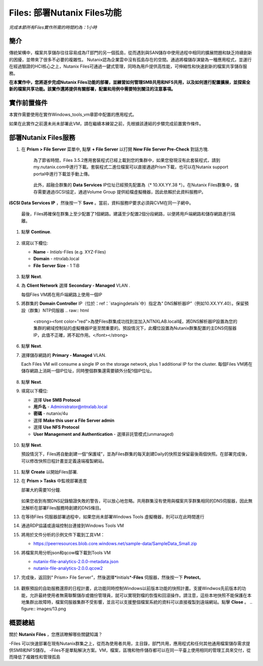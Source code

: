 .. _files_deploy:

-------------
Files: 部署Nutanix Files功能
-------------

*完成本節所有Files實作所需的時間約為：1小時*

簡介
++++++++

傳統架構中，檔案共享儲存往往容易成為IT部門的另一個孤島，從而遇到與SAN儲存中使用過程中相同的擴展問題和缺乏持續創新的困擾，並帶來了很多不必要的複雜性。 Nutanix認為企業雲中沒有孤島存在的空間。通過將檔儲存演變為一種應用程式，並運行在經過驗證的HCI核心之上，Nutanix Files可通過一鍵式管理，同時為用戶提供高性能，可伸縮性和快速創新的檔案共享儲存服務。

**在本實作中，您將逐步完成Nutanix Files功能的部署，並練習如何管理SMB共用和NFS共用，以及如何進行配置擴展，並探索全新的檔案共享功能。該實作還將提供有關部署，配置和用例中需要特別關注的注意事項。**

.. _deploying_files:

實作前置條件
+++++++++
本實作需要使用在實作Windows_tools_vm章節中配置的應用程式。

如果在此實作之前還未尚未部署此VM，請在繼續本練習之前，先根據該連結的步驟完成前置實作條件。

部署Nutanix Files服務
++++++++++++

#. 在 **Prism > File Server** 菜單中, 點擊 **+ File Server** 以打開 **New File Server Pre-Check** 對話方塊.

   .. figure:: images/1.png

    為了節省時間，Files 3.5.2應用套裝程式已經上載到您的集群中，如果您發現沒有此套裝程式，請到my.nutanix.com中進行下載。套裝程式二進位檔案可以直接通過Prism下載，也可以在Nutanix support portal中進行下載並手動上傳。

   .. figure:: images/2.png

    此外，超融合群集的 **Data Services** IP位址已經預先配置為（* 10.XX.YY.38 *）。在Nutanix Files群集中，儲存需要通過iSCSI協定，通過Volume Group 提供給檔虛擬機器，因此依賴於此資料服務IP。
   .. 注::

     如果是在您自己的環境中而不是預先準備的HPOC環境中進行部署，則可以通過以下方式輕鬆配置您自己環境的資料服務IP：選擇> fa：`gear` **>Cluster Details** ，指定 
**iSCSI Data Services IP** ，然後按一下 **Save** 。當前，資料服務IP要求必須與CVM在同一子網中。

   最後，Files將確保在群集上至少配置了1個網路。建議至少配置2個分段網路，以便將用戶端網路和儲存網路進行隔離。

#. 點擊 **Continue**.

   .. figure:: images/3.png

#. 填寫以下欄位:

   - **Name** - *Intials*-Files (e.g. XYZ-Files)
   - **Domain** - ntnxlab.local
   - **File Server Size** - 1 TiB

   .. figure:: images/4.png

   .. 注::

     按一下 **Custom Configuration** 將允許您根據使用者數和輸送量目標更改檔VM的放大和縮小尺寸. 它還允許手動調整“Files”群集的大小。

     .. figure:: images/5.png

#. 點擊 **Next**.

#. 為 **Client Network** 選擇 **Secondary - Managed** VLAN .

   每個Files VM將在用戶端網路上使用一個IP

   .. 注::

    在HPOC環境中，如果需要採用不同的用戶端網路和儲存網路，則將用戶端網路分配至第二VLAN至關重要

    在生產環境中，通常會使用專用虛擬網路來部署Files，以隔離使用者用戶端流程和儲存通訊流量。當使用兩個隔離網路時，根據設計，Files將禁止用戶端訪問儲存網路，這意味著，分配給第一網路的所有VM將無法訪問共用。


   .. 注::

     由於本實作使用通過AHV管理的網路，因此不需要配置單個IP。但在ESXi環境中，或在使用不受管理的AHV網路時，您將需要手工指定網路詳細資訊和可用IP資訊，如下所示

     .. figure:: images/6.png

#. 將群集的 **Domain Controller** IP（位於：ref：`stagingdetails`中）指定為“ DNS解析器IP”（例如10.XX.YY.40）。保留預設（群集）NTP伺服器
   .. raw:: html

     <strong><font color="red">為使Files群集成功找到並加入NTNXLAB.local域，將DNS解析器IP設置為您的集群的網域控制站的虛擬機器IP是至關重要的。預設情況下，此欄位設置為Nutanix群集配置的主DNS伺服器IP，此值不正確，將不起作用。</font></strong>

   .. figure:: images/7.png

#. 點擊 **Next**.

#. 選擇儲存網路的 **Primary - Managed** VLAN.

   Each Files VM will consume a single IP on the storage network, plus 1 additional IP for the cluster.
   每個Files VM將在儲存網路上消耗一個IP位址，同時整個群集還需要額外分配1個IP位址。

   .. figure:: images/8.png

#. 點擊 **Next**.

#. 填寫以下欄位:

   - 選擇 **Use SMB Protocol**
   - **用戶名** - Administrator@ntnxlab.local
   - **密碼** - nutanix/4u
   - 選擇 **Make this user a File Server admin**
   - 選擇 **Use NFS Protocol**
   - **User Management and Authentication** - 選擇非託管模式(unmanaged)

   .. figure:: images/9.png

   .. 注:: 在非託管模式下，僅通過UID / GID來標識使用者，在Files 3.5版本中，Files可同時支援NFSv3 和 NFSv4

#. 點擊 **Next**.

   預設情況下，Files將自動創建一個“保護域”，並為Files群集的每天創建Daily的快照並保留最後兩個快照。在部署完成後，可以修改快照日程計畫並定義遠端複製網站。

   .. figure:: images/10.png

#. 點擊 **Create** 以開始Files部署.

#. 在 **Prism > Tasks** 中監視部署進度

   部署大約需要10分鐘.

   .. figure:: images/11.png

   .. 注::

   如果您收到有關DNS記錄驗證失敗的警告，可以放心地忽略。共用群集沒有使用與檔案共享群集相同的DNS伺服器，因此無法解析在部署Files服務時創建的DNS條目。

#. 在等待Files 伺服器部署過程中，如果您尚未部署Windows Tools 虛擬機器，則可以在此時間進行

#. 通過RDP協議或遠端控制台連接到Windows Tools VM

#. 將用於文件分析的示例文件下載到工具VM：

   - `https://peerresources.blob.core.windows.net/sample-data/SampleData_Small.zip <https://peerresources.blob.core.windows.net/sample-data/SampleData_Small.zip>`_

#. 將檔案共用分析json和qcow檔下載到Tools VM

   - `nutanix-file-analytics-2.0.0-metadata.json <http://10.42.194.11/workshop_staging/fileanalytics-2.0.0.json>`_
   - `nutanix-file-analytics-2.0.0.qcow2 <http://10.42.194.11/workshop_staging/nutanix-file_analytics-el7.6-release-2.0.0.qcow2>`_

#. 完成後，返回到“ Prism> File Server”，然後選擇*Initials*\ **-Files** 伺服器，然後按一下 **Protect**。

   .. figure:: images/12.png

#. 觀察預設的自助服務還原的日程計畫，此功能同時控制Windows以前版本功能的快照計畫。支援Windwos先前版本的功能，允許最終使用者無需聯繫儲存或備份管理員，就可以實現對檔的恢復和回滾操作。請注意，這些本地快照不能保護在本地集群出故障時，檔案伺服器集群不受影響，並且可以支援整個檔案系統的資料可以直接複製到遠端網站。點擊 **Close** 。
   .. figure:: images/13.png

概要總結
+++++++++

關於 **Nutanix Files** ，您應該瞭解哪些關鍵知識？

-Files 可以快速部署在現有Nutanix群集之上，從而為使用者共用，主目錄，部門共用，應用程式和任何其他通用檔案儲存需求提供SMB和NFS儲存。
-Files不是單點解決方案。VM，檔案，區塊和物件儲存都可以在同一平臺上使用相同的管理工具來交付，從而降低了複雜性和管理孤島

